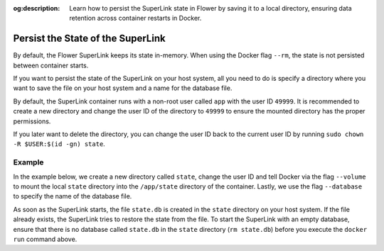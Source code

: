 :og:description: Learn how to persist the SuperLink state in Flower by saving it to a local directory, ensuring data retention across container restarts in Docker.

.. title:: How-to Tutorial: Persist the State of the SuperLink in Flower

.. meta::
   :description: Learn how to persist the SuperLink state in Flower by saving it to a local directory, ensuring data retention across container restarts in Docker.

Persist the State of the SuperLink
==================================

By default, the Flower SuperLink keeps its state in-memory. When using the Docker flag ``--rm``, the
state is not persisted between container starts.

If you want to persist the state of the SuperLink on your host system, all you need to do is specify
a directory where you want to save the file on your host system and a name for the database file.

By default, the SuperLink container runs with a non-root user called ``app`` with the user ID
``49999``. It is recommended to create a new directory and change the user ID of the directory to
``49999`` to ensure the mounted directory has the proper permissions.

If you later want to delete the directory, you can change the user ID back to the current user
ID by running ``sudo chown -R $USER:$(id -gn) state``.

Example
-------

In the example below, we create a new directory called ``state``, change the user ID and tell
Docker via the flag ``--volume`` to mount the local ``state`` directory into the ``/app/state``
directory of the container. Lastly, we use the flag ``--database`` to specify the name of the
database file.

.. code-block:: bash
   :substitutions:

   $ mkdir state
   $ sudo chown -R 49999:49999 state
   $ docker run --rm \
        --volume ./state/:/app/state flwr/superlink:|stable_flwr_version| \
        --database state.db \
        ...

As soon as the SuperLink starts, the file ``state.db`` is created in the ``state`` directory on
your host system. If the file already exists, the SuperLink tries to restore the state from the
file. To start the SuperLink with an empty database, ensure that there is no database
called ``state.db`` in the ``state`` directory (``rm state.db``) before you execute the
``docker run`` command above.
